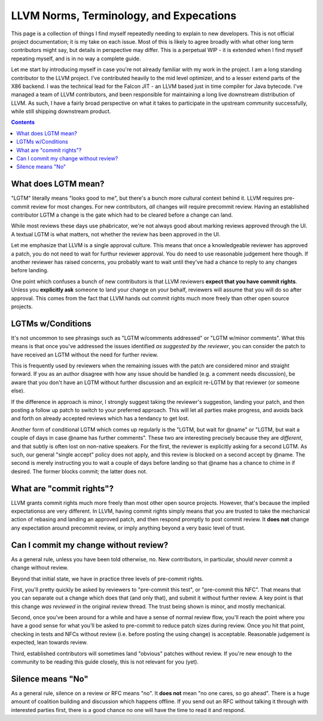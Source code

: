 -------------------------------------------------
LLVM Norms, Terminology, and Expecations
-------------------------------------------------


This page is a collection of things I find myself repeatedly needing to explain to new developers.  This is not official project documentation; it is my take on each issue.  Most of this is likely to agree broadly with what other long term contributors might say, but details in perspective may differ.  This is a perpetual WIP - it is extended when I find myself repeating myself, and is in no way a complete guide.  

Let me start by introducing myself in case you're not already familiar with my work in the project.  I am a long standing contributor to the LLVM project.  I've contributed heavily to the mid level optimizer, and to a lesser extend parts of the X86 backend.  I was the technical lead for the Falcon JIT - an LLVM based just in time compiler for Java bytecode.  I've managed a team of LLVM contributors, and been responsible for maintaining a long live downstream distribution of LLVM.  As such, I have a fairly broad perspective on what it takes to participate in the upstream community successfully, while still shipping downstream product.

.. contents::

What does LGTM mean?
--------------------

"LGTM" literally means "looks good to me", but there's a bunch more cultural context behind it.  LLVM requires pre-commit review for most changes.  For new contributors, *all* changes will require precommit review.  Having an established contributor LGTM a change is the gate which had to be cleared before a change can land.

While most reviews these days use phabricator, we're not always good about marking reviews approved through the UI.  A textual LGTM is what matters, not whether the review has been approved in the UI.  

Let me emphasize that LLVM is a single approval culture.  This means that once a knowledgeable reviewer has approved a patch, you do not need to wait for furthur reviewer approval.  You do need to use reasonable judgement here though.  If another reviewer has raised concerns, you probably want to wait until they've had a chance to reply to any changes before landing.  

One point which confuses a bunch of new contributors is that LLVM reviewers **expect that you have commit rights**.  Unless you **explicitly ask** someone to land your change on your behalf, reviewers will assume that you will do so after approval.  This comes from the fact that LLVM hands out commit rights much more freely than other open source projects.

LGTMs w/Conditions
------------------

It's not uncommon to see phrasings such as "LGTM w/comments addressed" or "LGTM w/minor comments".  What this means is that once you've addressed the issues identified *as suggested by the reviewer*, you can consider the patch to have received an LGTM without the need for further review.

This is frequently used by reviewers when the remaining issues with the patch are considered minor and straight forward.  If you as an author disagree with how any issue should be handled (e.g. a comment needs discussion), be aware that you don't have an LGTM without further discussion and an explicit re-LGTM by that reviewer (or someone else).

If the difference in approach is minor, I strongly suggest taking the reviewer's suggestion, landing your patch, and then posting a follow up patch to switch to your preferred approach.  This will let all parties make progress, and avoids back and forth on already accepted reviews which has a tendancy to get lost.  

Another form of conditional LGTM which comes up regularly is the "LGTM, but wait for @name" or "LGTM, but wait a couple of days in case @name has further comments".  These two are interesting precisely because they are *different*, and that subtly is often lost on non-native speakers.  For the first, the reviewer is explicitly asking for a second LGTM.  As such, our general "single accept" policy does not apply, and this review is blocked on a second accept by @name.  The second is merely instructing you to wait a couple of days before landing so that @name has a chance to chime in if desired.  The former blocks commit; the latter does not.  

What are "commit rights"?
--------------------------

LLVM grants commit rights much more freely than most other open source projects.  However, that's because the implied expectationss are very different.  In LLVM, having commit rights simply means that you are trusted to take the mechanical action of rebasing and landing an approved patch, and then respond promptly to post commit review.  It **does not** change any expectation around precommit review, or imply anything beyond a very basic level of trust.  

Can I commit my change without review?
--------------------------------------

As a general rule, unless you have been told otherwise, no.  New contributors, in particular, should *never* commit a change without review.

Beyond that initial state, we have in practice three levels of pre-commit rights.  

First, you'll pretty quickly be asked by reviewers to "pre-commit this test", or "pre-commit this NFC".  That means that you can separate out a change which does that (and only that), and submit it without further review.  A key point is that this change *was reviewed* in the original review thread.  The trust being shown is minor, and mostly mechanical.

Second, once you've been around for a while and have a sense of normal review flow, you'll reach the point where you have a good sense for what you'll be asked to pre-commit to reduce patch sizes during review.  Once you hit that point, checking in tests and NFCs without review (i.e. before posting the using change) is acceptable.  Reasonable judgement is expected, lean towards review.

Third, established contributors will sometimes land "obvious" patches without review.  If you're new enough to the community to be reading this guide closely, this is not relevant for you (yet).  

Silence means "No"
------------------
As a general rule, silence on a review or RFC means "no".  It **does not** mean "no one cares, so go ahead".  There is a huge amount of coalition building and discussion which happens offline.  If you send out an RFC without talking it through with interested parties first, there is a good chance no one will have the time to read it and respond.  
